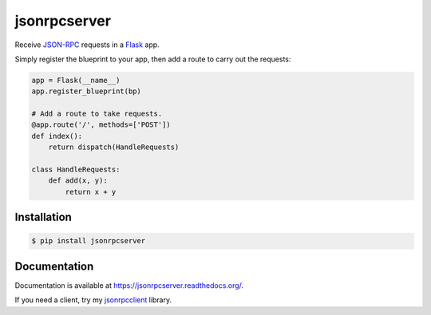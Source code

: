 jsonrpcserver
=============

.. image:: https://pypip.in/v/jsonrpcserver/badge.png
.. image:: https://pypip.in/d/jsonrpcserver/badge.png

Receive `JSON-RPC <http://www.jsonrpc.org/>`_ requests in a `Flask
<http://flask.pocoo.org/>`_ app.

Simply register the blueprint to your app, then add a route to carry out the
requests:

.. sourcecode:: python

    app = Flask(__name__)
    app.register_blueprint(bp)

    # Add a route to take requests.
    @app.route('/', methods=['POST'])
    def index():
        return dispatch(HandleRequests)

    class HandleRequests:
        def add(x, y):
            return x + y

Installation
------------

.. sourcecode:: sh

    $ pip install jsonrpcserver

Documentation
-------------

Documentation is available at https://jsonrpcserver.readthedocs.org/.

If you need a client, try my `jsonrpcclient
<https://jsonrpcclient.readthedocs.org/>`_ library.
